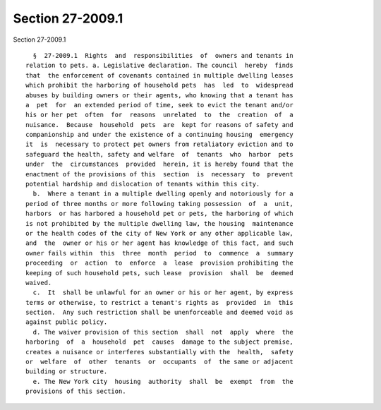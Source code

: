 Section 27-2009.1
=================

Section 27-2009.1 ::    
        
     
        §  27-2009.1  Rights  and  responsibilities  of  owners and tenants in
      relation to pets. a. Legislative declaration. The council  hereby  finds
      that  the enforcement of covenants contained in multiple dwelling leases
      which prohibit the harboring of household pets  has  led  to  widespread
      abuses by building owners or their agents, who knowing that a tenant has
      a  pet  for  an extended period of time, seek to evict the tenant and/or
      his or her pet  often  for  reasons  unrelated  to  the  creation  of  a
      nuisance.  Because  household  pets  are  kept for reasons of safety and
      companionship and under the existence of a continuing housing  emergency
      it  is  necessary to protect pet owners from retaliatory eviction and to
      safeguard the health, safety and welfare  of  tenants  who  harbor  pets
      under  the  circumstances  provided  herein, it is hereby found that the
      enactment of the provisions of this  section  is  necessary  to  prevent
      potential hardship and dislocation of tenants within this city.
        b.  Where a tenant in a multiple dwelling openly and notoriously for a
      period of three months or more following taking possession  of  a  unit,
      harbors  or has harbored a household pet or pets, the harboring of which
      is not prohibited by the multiple dwelling law, the housing  maintenance
      or the health codes of the city of New York or any other applicable law,
      and  the  owner or his or her agent has knowledge of this fact, and such
      owner fails within  this  three  month  period  to  commence  a  summary
      proceeding  or  action  to  enforce  a  lease  provision prohibiting the
      keeping of such household pets, such lease  provision  shall  be  deemed
      waived.
        c.  It  shall be unlawful for an owner or his or her agent, by express
      terms or otherwise, to restrict a tenant's rights as  provided  in  this
      section.  Any such restriction shall be unenforceable and deemed void as
      against public policy.
        d. The waiver provision of this section  shall  not  apply  where  the
      harboring  of  a  household  pet  causes  damage to the subject premise,
      creates a nuisance or interferes substantially with the  health,  safety
      or  welfare  of  other  tenants  or  occupants  of  the same or adjacent
      building or structure.
        e. The New York city  housing  authority  shall  be  exempt  from  the
      provisions of this section.
    
    
    
    
    
    
    